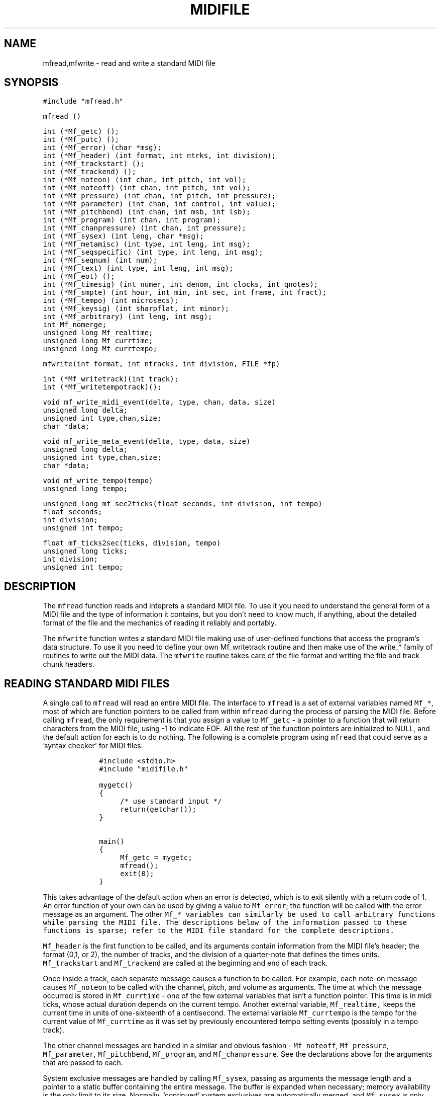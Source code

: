 .TH MIDIFILE 3
.SH NAME
mfread,mfwrite - read and write a standard MIDI file
.SH SYNOPSIS
\fC#include "mfread.h"

mfread ()

.nf
int (*Mf_getc) ();
int (*Mf_putc) ();
int (*Mf_error) (char *msg);
int (*Mf_header) (int format, int ntrks, int division);
int (*Mf_trackstart) ();
int (*Mf_trackend) ();
int (*Mf_noteon) (int chan, int pitch, int vol);
int (*Mf_noteoff) (int chan, int pitch, int vol);
int (*Mf_pressure) (int chan, int pitch, int pressure);
int (*Mf_parameter) (int chan, int control, int value);
int (*Mf_pitchbend) (int chan, int msb, int lsb);
int (*Mf_program) (int chan, int program);
int (*Mf_chanpressure) (int chan, int pressure);
int (*Mf_sysex) (int leng, char *msg);
int (*Mf_metamisc) (int type, int leng, int msg);
int (*Mf_seqspecific) (int type, int leng, int msg);
int (*Mf_seqnum) (int num);
int (*Mf_text) (int type, int leng, int msg);
int (*Mf_eot) ();
int (*Mf_timesig) (int numer, int denom, int clocks, int qnotes);
int (*Mf_smpte) (int hour, int min, int sec, int frame, int fract);
int (*Mf_tempo) (int microsecs);
int (*Mf_keysig) (int sharpflat, int minor);
int (*Mf_arbitrary) (int leng, int msg);
int Mf_nomerge;
unsigned long Mf_realtime;
unsigned long Mf_currtime;
unsigned long Mf_currtempo;
.fi
.sp 1
mfwrite(int format, int ntracks, int division, FILE *fp)
.sp 1
.nf
int (*Mf_writetrack)(int track);
int (*Mf_writetempotrack)();

void mf_write_midi_event(delta, type, chan, data, size)
unsigned long delta;
unsigned int type,chan,size;
char *data;

void mf_write_meta_event(delta, type, data, size)
unsigned long delta;
unsigned int type,chan,size;
char *data;

void mf_write_tempo(tempo)
unsigned long tempo;

unsigned long mf_sec2ticks(float seconds, int division, int tempo)
float seconds;
int division;
unsigned int tempo;

float mf_ticks2sec(ticks, division, tempo)
unsigned long ticks;
int division;
unsigned int tempo;
.fi

.SH DESCRIPTION
The \fCmfread\fR function reads and inteprets a standard MIDI file.
To use it you need to understand the general form of a
MIDI file and the type of information it contains, but you don't
need to know much, if anything, about the detailed format of the file
and the mechanics of reading it reliably and portably.

The \fCmfwrite\fR function writes a standard MIDI file making
use of user-defined functions that access the program's
data structure.  To use it you need to define your own Mf_writetrack
routine and then make use of the write_* family of routines to
write out the MIDI data.  The \fCmfwrite\fR routine takes
care of the file format and writing the file and track chunk headers. 

.SH READING STANDARD MIDI FILES
A single call to \fCmfread\fR will read an entire MIDI file.
The interface to \fCmfread\fR is a set of external variables
named \fCMf_*\fR, most of which are function pointers to be called
from within \fCmfread\fR during the process of parsing the MIDI file.
Before calling \fCmfread\fR, the only
requirement is that you assign a value
to \fCMf_getc\fR - a pointer to a function that will return
characters from the MIDI file, using -1 to indicate EOF.
All the rest of the function
pointers are initialized to NULL, and the default action for each
is to do nothing.  The following is a complete program using \fCmfread\fR
that could serve as a 'syntax checker' for MIDI files:

.in +1i
.ft C
.nf
#include <stdio.h>
#include "midifile.h"

mygetc()
{
	/* use standard input */
	return(getchar());
}

main()
{
	Mf_getc = mygetc;
	mfread();
	exit(0);
}
.fi
.ft R
.in -1i

This takes advantage of the default action when an error is detected, which
is to exit silently with a return code of 1.  An error function of your
own can be used by giving a value to \fCMf_error\fR; the function will be
called with the error message as an argument.
The other \fCMf_* variables can similarly be used to call arbitrary
functions while parsing the MIDI file.  The descriptions below
of the information passed to these functions is sparse; refer to
the MIDI file standard for the complete descriptions.

\fCMf_header\fR is the first function to be called, and its arguments
contain information from the MIDI file's header; the format (0,1, or 2),
the number of tracks, and the division of a quarter-note that defines
the times units.
\fCMf_trackstart\fR and
\fCMf_trackend\fR are called at the beginning and end of each track.

Once inside a track, each separate message causes a function to be called.
For example, each note-on message causes \fCMf_noteon\fR to be called
with the channel, pitch, and volume as arguments.  The time at which
the message occurred is stored in \fCMf_currtime\fR - one of the few
external variables that isn't a function pointer.  This time is in
midi ticks, whose actual duration depends on the current tempo.  Another
external variable, \fCMf_realtime,\fR keeps the current time in units
of one-sixteenth of a centisecond.  The external variable \fCMf_currtempo\fR
is the tempo for the current value of \fCMf_currtime\fR as it was set
by previously encountered tempo setting events (possibly in a tempo track).

The other channel messages
are handled in a similar and obvious fashion -
\fCMf_noteoff\fR,
\fCMf_pressure\fR,
\fCMf_parameter\fR,
\fCMf_pitchbend\fR,
\fCMf_program\fR,
and \fCMf_chanpressure\fR.  See the declarations above for the arguments
that are passed to each.

System exclusive messages are handled by calling \fCMf_sysex\fR, passing
as arguments the message length and a pointer to a static buffer containing
the entire message.
The buffer is expanded when necessary; memory availability is the only limit
to its size.  Normally, 'continued' system exclusives are automatically
merged, and \fCMf_sysex\fR is only called once.  It you want to disable this
you can set \fCMf_nomerge\fR to 1, causing \fCMf_sysex\fR to be called
once for each part of the message.

\fCMf_seqnum\fR is called by the \fImeta\fR message that provides
a sequence number,
which if present must appear at the beginning of a track.
The tempo \fImeta\fR message causes \fCMf_tempo\fR to be called; its
argument is the number of microseconds per MIDI quarter-note (24 MIDI clocks).
The end-of-track \fImeta\fR message causes \fCMf_eot\fR to be called.
The key signature \fImeta\fR message causes \fCMf_keysig\fR to be called;
the first argument conveys the number of sharps or flats, the second
argument is 1 if the key is minor.

The \fCMf_timesig\fR and \fCMf_smpte\fR functions are called when the
corresponding \fImeta\fR messages are seen.  See the MIDI file standard
for a description of their arguments.

The \fItext\fR messages in the MIDI file standard are of the following
types:

.in +1i
.nf
0x01		Text Event
0x02		Copyright
0x03		Sequence/Track Name
0x04		Instrument
0x05		Lyric
0x06		Marker
0x07		Cue Point
0x08-0x0F	Reserverd but Undefined
.fi
.in -1i

\fCMf_text\fR is called for each of these; the arguments are
the type number, the message length, and a pointer to the message buffer.

Misceallaneous \fImeta\fR messages are handled by \fCMf_metamisc\fR,
sequencer-specific messages are handled by \fCMf_seqspecific\fR, and
arbitrary "escape" messages (started with 0xF7) are handled by
\fCMf_arbitrary\fR.
.SH READING EXAMPLE
The following is a \fCstrings\fR-like program for MIDI files:

.in +1i
.ft C
.nf
#include <stdio.h>
#include <ctype.h>
#include "midifile.h"

FILE *F;

mygetc() { return(getc(F)); }

mytext(type,leng,msg)
char *msg;
{
	char *p;
	char *ep = msg + leng;

	for ( p=msg; p<ep ; p++ )
		putchar( isprint(*p) ? *p : '?' );
	putchar('\n');
}

main(argc,argv)
char **argv;
{
	if ( argc > 1 )
		F = fopen(argv[1],"r");
	else
		F = stdin;

	Mf_getc = mygetc;
	Mf_text = mytext;

	mfread();

	exit(0);
}
.fi
.ft R
.in -1i
.sp
.SH WRITING STANDARD MIDI FILES
A single call to \fCmfwrite\fR will write an entire MIDI file.  Before
calling \fCmfwrite\fR, you must assign values to function pointers
\fCMf_writetrack\fR and \fCMf_putc\fR.  The first is a routine to
access your MIDI data structure, which can make use of other library
routines to write the actual MIDI data.  The routine
\fCMf_writetrack\fR will be passed a single parameter which is the
number of the track to be written.  The pointer \fCMf_putc\fR should be
set to point to a routine that accepts a charcter as input, writes that
character to a file, and returns the value that was written.  In the
case of a format 1 file, a routine has to be written to write a tempo
map, and assigned to the function pointer \fCMf_writetempotrack\fR.
This is because format 1 files assume the first track written is a
tempo track.

\fCmf_write_midi_event\fR and \fCmf_write_meta_event\fR are routines
that should be called from your \fCMf_writetrack\fR routine to write
out MIDI events.  The delta time param is the number of ticks since the
last event.  The int "type" is the type of MIDI message. The int "chan"
is the MIDI channel, which can be between 1 and 16.  The char pointer
"data" points to an array containing the data bytes, if any exist. The
int "size" is the number of data bytes.

\fCmf_sec2ticks\fR and \fCmf_ticks2sec\fR are utility routines
to help you convert between the MIDI file parameter of ticks
and the more standard seconds. The int "division" is the same
division parameter from the file header, and tempo is expressed
in microseconds per MIDI quarter-note, or "24ths of a microsecond
per MIDI clock". The division has two meanings, depending on
whether bit 15 is set or not.  If bit 15 of division is zero,
bits 14 through 0 represent the number of delta-time "ticks"
which make up a quarter note.  If bit 15 of division is a one,
delta-times in a file correspond to subdivisions of a second
similiar to SMPTE and MIDI time code. In this format bits
14 through 8 contain one of four values - 24, -25, -29, or -30,
corresponding to the four standard SMPTE and MIDI time code
frame per second formats, where -29 represents 30 drop frame.
The second byte consisting of bits 7 through 0 corresponds
the the resolution within a frame.  Refer the Standard MIDI Files 
1.0 spec for more details.

.SH WRITING EXAMPLE
The following is a simple program to demonstrate writing MIDI files.
The track would consist of a series of quarter notes from lowest to
highest in pitch at constant velocity, each separted by a quarter-note
rest.
.sp
.in +1i
.ft C
.nf
#include <stdio.h>
#include <ctype.h>
#include "midifile.h"

FILE *fp;
myputc(c) { return(putc(c,fp));}

int mywritetrack(track)
int track;
{
    int i;
    char data[2];

    /* 120 beats/per/second */
    mf_write_tempo((long)500000); 

    for(i = 1 ; i < 128; i++){
       data[0] = i; /* note number */
       data[1] = 64; /* velocity */
       if(!mf_write_midi_event(480,note_on,1,data,2)) 
	   return(-1);
       if(!mf_write_midi_event(480,note_off,1,data,2)) 
           return(-1);
    }

    return(1);
} /* end of write_track() */

main(argc,argv)
char **argv;
{
    if((fp = fopen(argv[1],"w")) == 0L)
	exit(1);

    Mf_putc = myputc;
    Mf_writetrack = mywritetrack;

    /* write a single track */
    mfwrite(0,1,480,fp);
}
.sp
.fi
.ft R
.in -1i
.sp
.SH AUTHOR
Tim Thompson (att!twitch!glimmer!tjt)
.SH CONTRIBUTORS
Michael Czeiszperger (mike@pan.com)
.br
Greg Lee (lee@uhunix.uhcc.Hawaii.edu)
